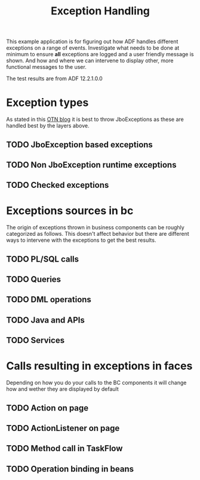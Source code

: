 #+TITLE: Exception Handling

This example application is for figuring out how ADF handles different exceptions on a range of events.
Investigate what needs to be done at minimum to ensure *all* exceptions are logged and a user friendly message is shown.
And how and where we can intervene to display other, more functional messages to the user.

The test results are from ADF 12.2.1.0.0 

* Exception types

  As stated in this [[https://blogs.oracle.com/jdevotnharvest/entry/displaying_exceptions_thrown_or_catched][OTN blog]] it is best to throw JboExceptions as these are handled best by the layers above.
  
** TODO JboException based exceptions
** TODO Non JboException runtime exceptions
** TODO Checked exceptions
* Exceptions sources in bc
  
  The origin of exceptions thrown in business components can be roughly categorized as follows.
  This doesn't affect behavior but there are different ways to intervene with the exceptions to get the best results.
  
** TODO PL/SQL calls
** TODO Queries
** TODO DML operations
** TODO Java and APIs
** TODO Services
* Calls resulting in exceptions in faces

  Depending on how you do your calls to the BC components it will change how and wether they are displayed by default

** TODO Action on page
** TODO ActionListener on page
** TODO Method call in TaskFlow
** TODO Operation binding in beans
